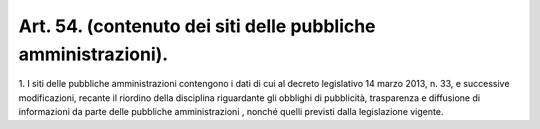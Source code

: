 .. _art54:

Art. 54. (contenuto dei siti delle pubbliche amministrazioni).
^^^^^^^^^^^^^^^^^^^^^^^^^^^^^^^^^^^^^^^^^^^^^^^^^^^^^^^^^^^^^^



1\. I siti delle pubbliche amministrazioni contengono i dati di cui al decreto legislativo 14 marzo 2013, n. 33, e successive modificazioni, recante il riordino della disciplina riguardante gli obblighi di pubblicità, trasparenza e diffusione di informazioni da parte delle pubbliche amministrazioni , nonché quelli previsti dalla legislazione vigente.
